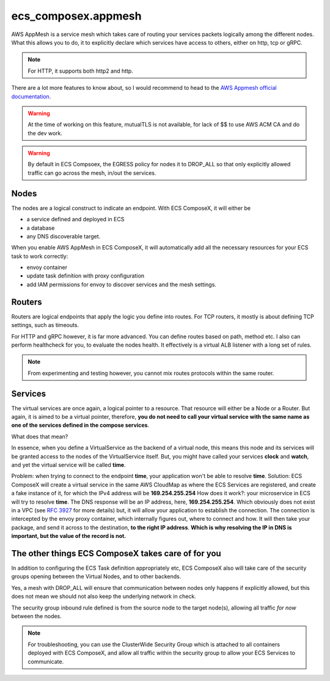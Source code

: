 ﻿ecs_composex.appmesh
====================

AWS AppMesh is a service mesh which takes care of routing your services packets logically among the different nodes.
What this allows you to do, it to explicitly declare which services have access to others, either on http, tcp or gRPC.

.. note::

    For HTTP, it supports both http2 and http.

There are a lot more features to know about, so I would recommend to head to the `AWS Appmesh official documentation`_.

.. warning::

    At the time of working on this feature, mutualTLS is not available, for lack of $$ to use AWS ACM CA and do the dev
    work.

.. warning::

    By default in ECS Compsoex, the EGRESS policy for nodes it to DROP_ALL so that only explicitly allowed traffic can
    go across the mesh, in/out the services.

Nodes
-----

The nodes are a logical construct to indicate an endpoint. With ECS ComposeX, it will either be

* a service defined and deployed in ECS
* a database
* any DNS discoverable target.

When you enable AWS AppMesh in ECS ComposeX, it will automatically add all the necessary resources for your ECS task
to work correctly:

* envoy container
* update task definition with proxy configuration
* add IAM permissions for envoy to discover services and the mesh settings.

Routers
-------

Routers are logical endpoints that apply the logic you define into routes. For TCP routers, it mostly is about defining
TCP settings, such as timeouts.

For HTTP and gRPC however, it is far more advanced. You can define routes based on path, method etc.
I also can perform healthcheck for you, to evaluate the nodes health.
It effectively is a virtual ALB listener with a long set of rules.

.. note::

    From experimenting and testing however, you cannot mix routes protocols within the same router.

Services
---------

The virtual services are once again, a logical pointer to a resource. That resource will either be a Node or a Router.
But again, it is aimed to be a virtual pointer, therefore, **you do not need to call your virtual service with the same
name as one of the services defined in the compose services**.

What does that mean?

In essence, when you define a VirtualService as the backend of a virtual node, this means this node and its services
will be granted access to the nodes of the VirtualService itself. But, you might have called your services **clock**
and **watch**, and yet the virtual service will be called **time**.

Problem: when trying to connect to the endpoint **time**, your application won't be able to resolve **time**.
Solution: ECS ComposeX will create a virtual service in the same AWS CloudMap as where the ECS Services are registered,
and create a fake instance of it, for which the IPv4 address will be **169.254.255.254**
How does it work?: your microservice in ECS will try to resolve **time**. The DNS response will be an IP address, here,
**169.254.255.254**. Which obviously does not exist in a VPC (see `RFC 3927`_ for more details) but, it will allow your
application to establish the connection. The connection is intercepted by the envoy proxy container, which internally
figures out, where to connect and how. It will then take your package, and send it across to the destination, **to the
right IP address**. **Which is why resolving the IP in DNS is important, but the value of the record is not.**


The other things ECS ComposeX takes care of for you
---------------------------------------------------

In addition to configuring the ECS Task definition appropriately etc, ECS ComposeX also will take care of the security
groups opening between the Virtual Nodes, and to other backends.

Yes, a mesh with DROP_ALL will ensure that communication between nodes only happens if explicitly allowed, but this
does not mean we should not also keep the underlying network in check.

The security group inbound rule defined is from the source node to the target node(s), allowing all traffic *for now*
between the nodes.

.. note::

    For troubleshooting, you can use the ClusterWide Security Group which is attached to all containers deployed with
    ECS ComposeX, and allow all traffic within the security group to allow your ECS Services to communicate.


.. _AWS Appmesh official documentation: https://docs.aws.amazon.com/app-mesh/latest/userguide/what-is-app-mesh.html
.. _RFC 3927: https://tools.ietf.org/html/rfc3927

